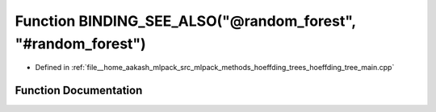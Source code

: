 .. _exhale_function_hoeffding__tree__main_8cpp_1a6901e662a90053f7809646fe2007155c:

Function BINDING_SEE_ALSO("@random_forest", "#random_forest")
=============================================================

- Defined in :ref:`file__home_aakash_mlpack_src_mlpack_methods_hoeffding_trees_hoeffding_tree_main.cpp`


Function Documentation
----------------------


.. doxygenfunction:: BINDING_SEE_ALSO("@random_forest", "#random_forest")
